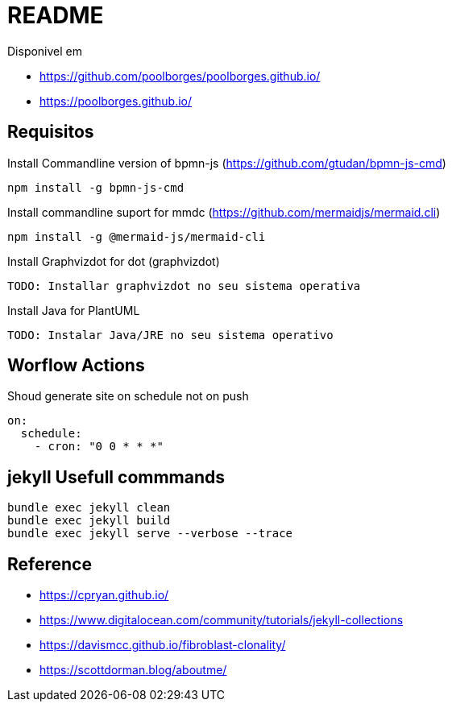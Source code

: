 = README 

Disponivel em 

* https://github.com/poolborges/poolborges.github.io/
* https://poolborges.github.io/

== Requisitos

.Install Commandline version of bpmn-js (https://github.com/gtudan/bpmn-js-cmd)
----
npm install -g bpmn-js-cmd
----


.Install commandline suport for mmdc (https://github.com/mermaidjs/mermaid.cli)
----
npm install -g @mermaid-js/mermaid-cli
----


.Install Graphvizdot for dot (graphvizdot)
----
TODO: Installar graphvizdot no seu sistema operativa
----


.Install Java for PlantUML
----
TODO: Instalar Java/JRE no seu sistema operativo
----

== Worflow Actions 

.Shoud generate site on schedule not on push
----
on:
  schedule:
    - cron: "0 0 * * *"
----

== jekyll Usefull commmands


----
bundle exec jekyll clean  
bundle exec jekyll build  
bundle exec jekyll serve --verbose --trace
----


== Reference 

* https://cpryan.github.io/
* https://www.digitalocean.com/community/tutorials/jekyll-collections
* https://davismcc.github.io/fibroblast-clonality/
* https://scottdorman.blog/aboutme/
